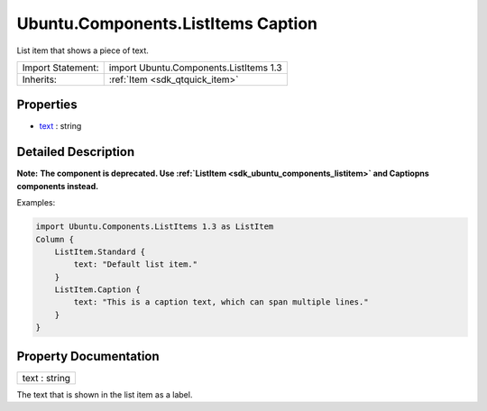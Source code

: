 .. _sdk_ubuntu_components_listitems_caption:

Ubuntu.Components.ListItems Caption
===================================

List item that shows a piece of text.

+--------------------------------------------------------------------------------------------------------------------------------------------------------+-----------------------------------------------------------------------------------------------------------------------------------------------------------+
| Import Statement:                                                                                                                                      | import Ubuntu.Components.ListItems 1.3                                                                                                                    |
+--------------------------------------------------------------------------------------------------------------------------------------------------------+-----------------------------------------------------------------------------------------------------------------------------------------------------------+
| Inherits:                                                                                                                                              | :ref:`Item <sdk_qtquick_item>`                                                                                                                            |
+--------------------------------------------------------------------------------------------------------------------------------------------------------+-----------------------------------------------------------------------------------------------------------------------------------------------------------+

Properties
----------

-  `text </sdk/apps/qml/Ubuntu.Components/ListItems.Caption/#text-prop>`_  : string

Detailed Description
--------------------

**Note:** **The component is deprecated. Use :ref:`ListItem <sdk_ubuntu_components_listitem>` and Captiopns components instead.**

Examples:

.. code:: qml

    import Ubuntu.Components.ListItems 1.3 as ListItem
    Column {
        ListItem.Standard {
            text: "Default list item."
        }
        ListItem.Caption {
            text: "This is a caption text, which can span multiple lines."
        }
    }

Property Documentation
----------------------

.. _sdk_ubuntu_components_listitems_caption_text:

+--------------------------------------------------------------------------------------------------------------------------------------------------------------------------------------------------------------------------------------------------------------------------------------------------------------+
| text : string                                                                                                                                                                                                                                                                                                |
+--------------------------------------------------------------------------------------------------------------------------------------------------------------------------------------------------------------------------------------------------------------------------------------------------------------+

The text that is shown in the list item as a label.

